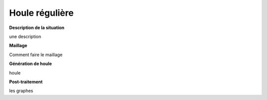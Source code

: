 Houle régulière
=================

**Description de la situation**

une description

**Maillage**

Comment faire le maillage

**Génération de houle**

houle

**Post-traitement**

les graphes
